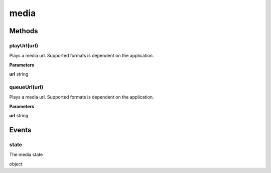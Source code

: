 .. _apireference_protocol_media:

media
=====

.. _apireference_protocol_media_methods:

Methods
-------

.. _apireference_protocol_media_methods_playUrl:

playUrl(url)
~~~~~~~~~~~~

Plays a media url. Supported formats is dependent on the application.

**Parameters**

**url** string

.. _apireference_protocol_media_methods_queueUrl:

queueUrl(url)
~~~~~~~~~~~~~

Plays a media url. Supported formats is dependent on the application.

**Parameters**

**url** string

.. _apireference_protocol_media_events:

Events
------

.. _apireference_protocol_media_events_state:

state
~~~~~

The media state

object

